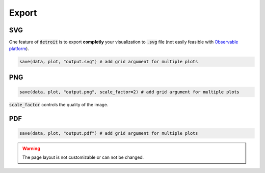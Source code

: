 Export
======

SVG
---

One feature of :code:`detroit` is to export **completly** your visualization to :code:`.svg` file (not easily feasible with `Observable platform <https://observablehq.com/@observablehq>`_).

.. code::

   save(data, plot, "output.svg") # add grid argument for multiple plots

PNG
---

.. code::

   save(data, plot, "output.png", scale_factor=2) # add grid argument for multiple plots


:code:`scale_factor` controls the quality of the image.

PDF
---

.. code::

   save(data, plot, "output.pdf") # add grid argument for multiple plots

.. warning::

   The page layout is not customizable or can not be changed.

